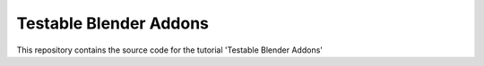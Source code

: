 Testable Blender Addons
=======================

This repository contains the source code for the tutorial 'Testable Blender Addons'
